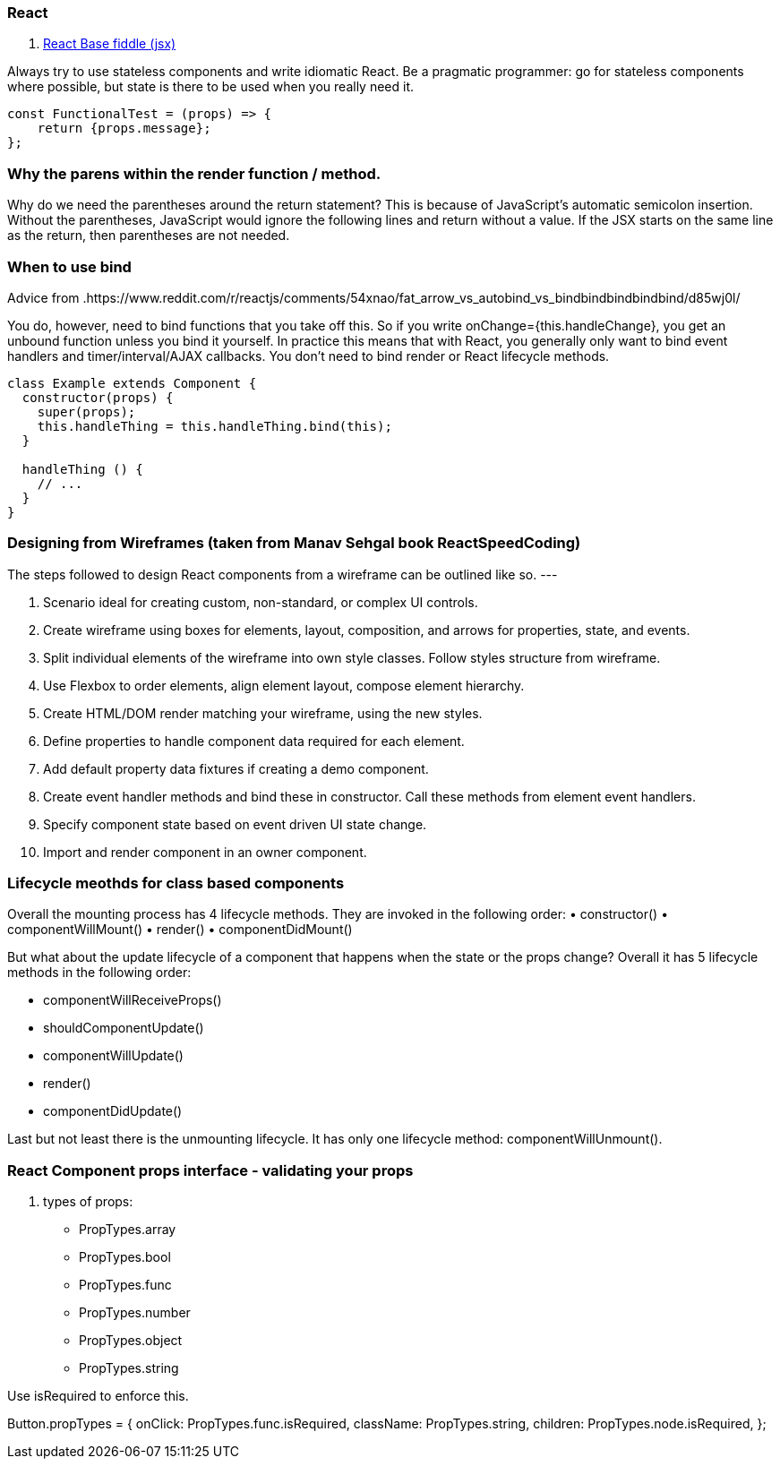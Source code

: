 ### React

. https://jsfiddle.net/reactjs/69z2wepo/[React Base fiddle (jsx)]


Always try to use stateless components and write idiomatic React. Be a pragmatic 
programmer: go for stateless components where possible, but state is there to 
be used when you really need it.

``` code

const FunctionalTest = (props) => {
    return {props.message};
};

```


=== Why the parens within the render function / method.

Why do we need the parentheses around the return statement? 
This is because of JavaScript's automatic semicolon insertion. 
Without the parentheses, JavaScript would ignore the following lines and 
return without a value. If the JSX starts on the same line as the return, 
then parentheses are not needed.

=== When to use bind 

Advice from .https://www.reddit.com/r/reactjs/comments/54xnao/fat_arrow_vs_autobind_vs_bindbindbindbindbind/d85wj0l/ 
[Dan Abramov]

You do, however, need to bind functions that you take off this. So if you write 
onChange={this.handleChange}, you get an unbound function unless you bind it
yourself. In practice this means that with React, you generally only want to 
bind event handlers and timer/interval/AJAX callbacks. You don’t need to bind 
render or React lifecycle methods. 

``` code Bind pattern inside a class for react component
class Example extends Component {
  constructor(props) {
    super(props);
    this.handleThing = this.handleThing.bind(this);
  }

  handleThing () {
    // ...
  }
}

```

=== Designing from Wireframes (taken from Manav Sehgal book ReactSpeedCoding)

The steps followed to design React components from a wireframe can be outlined
like so.
---

1. Scenario ideal for creating custom, non-standard, or complex UI controls.
2. Create wireframe using boxes for elements, layout, composition, and arrows
for properties, state, and events.
3. Split individual elements of the wireframe into own style classes. Follow
styles structure from wireframe.
4. Use Flexbox to order elements, align element layout, compose element
hierarchy.
5. Create HTML/DOM render matching your wireframe, using the new styles.
6. Define properties to handle component data required for each element.
7. Add default property data fixtures if creating a demo component.
8. Create event handler methods and bind these in constructor. Call these
methods from element event handlers.
9. Specify component state based on event driven UI state change.
10. Import and render component in an owner component.

=== Lifecycle meothds for class based components

Overall the mounting process has 4 lifecycle methods. They are invoked in the following order:
• constructor()
• componentWillMount()
• render()
• componentDidMount()

But what about the update lifecycle of a component that happens when the state or the props change?
Overall it has 5 lifecycle methods in the following order:

• componentWillReceiveProps()
• shouldComponentUpdate()
• componentWillUpdate()
• render()
• componentDidUpdate()

Last but not least there is the unmounting lifecycle. It has only one lifecycle method: componentWillUnmount().

=== React Component props interface - validating your props

. types of props:

* PropTypes.array
* PropTypes.bool
* PropTypes.func
* PropTypes.number
* PropTypes.object
* PropTypes.string

Use isRequired to enforce this.

Button.propTypes = {
onClick: PropTypes.func.isRequired,
className: PropTypes.string,
children: PropTypes.node.isRequired,
};

